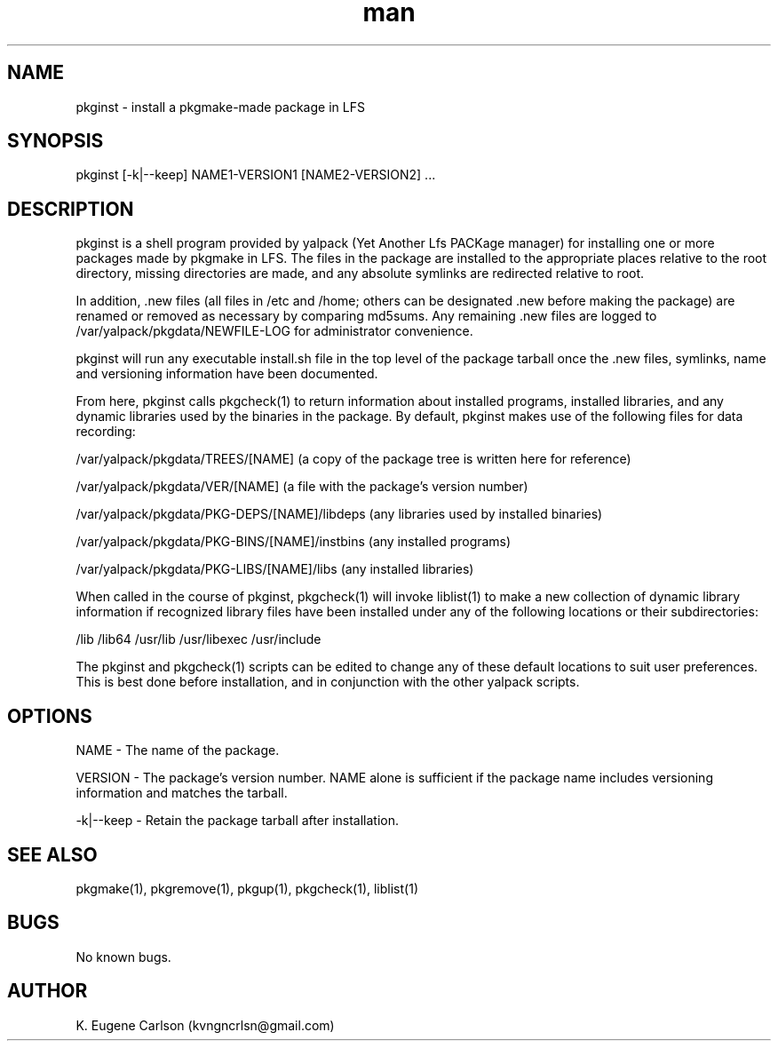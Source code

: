 .\" Manpage for pkginst
.\" Contact (kvngncrlsn@gmail.com) to correct errors or typos.
.TH man 1 "17 May 2021" "0.1.2" "pkginst man page"
.SH NAME
pkginst \- install a pkgmake-made package in LFS
.SH SYNOPSIS
pkginst [-k|--keep] NAME1-VERSION1 [NAME2-VERSION2] ...
.SH DESCRIPTION
pkginst is a shell program provided by yalpack (Yet Another Lfs PACKage manager) for installing one or more packages made by pkgmake in LFS. The files in the package are installed to the appropriate places relative to the root directory, missing directories are made, and any absolute symlinks are redirected relative to root. 

In addition, .new files (all files in /etc and /home; others can be designated .new before making the package) are renamed or removed as necessary by comparing md5sums. Any remaining .new files are logged to /var/yalpack/pkgdata/NEWFILE-LOG for administrator convenience.

pkginst will run any executable install.sh file in the top level of the package tarball once the .new files, symlinks, name and versioning information have been documented.

From here, pkginst calls pkgcheck(1) to return information about installed programs, installed libraries, and any dynamic libraries used by the binaries in the package. By default, pkginst makes use of the following files for data recording:

\t /var/yalpack/pkgdata/TREES/[NAME] (a copy of the package tree is written here for reference)

\t /var/yalpack/pkgdata/VER/[NAME] (a file with the package's version number)

\t /var/yalpack/pkgdata/PKG-DEPS/[NAME]/libdeps (any libraries used by installed binaries)

\t /var/yalpack/pkgdata/PKG-BINS/[NAME]/instbins (any installed programs)

\t /var/yalpack/pkgdata/PKG-LIBS/[NAME]/libs (any installed libraries)

When called in the course of pkginst, pkgcheck(1) will invoke liblist(1) to make a new collection of dynamic library information if recognized library files have been installed under any of the following locations or their subdirectories:

\t /lib
\t /lib64
\t /usr/lib
\t /usr/libexec
\t /usr/include

The pkginst and pkgcheck(1) scripts can be edited to change any of these default locations to suit user preferences. This is best done before installation, and in conjunction with the other yalpack scripts.
.SH OPTIONS
NAME - The name of the package.

VERSION - The package's version number. NAME alone is sufficient if the package name includes versioning information and matches the tarball.

-k|--keep - Retain the package tarball after installation.
.SH SEE ALSO
pkgmake(1), pkgremove(1), pkgup(1), pkgcheck(1), liblist(1)
.SH BUGS
No known bugs.
.SH AUTHOR
K. Eugene Carlson (kvngncrlsn@gmail.com)
